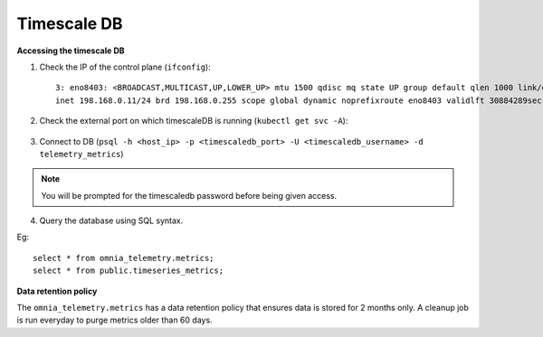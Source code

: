 Timescale DB
-------------

**Accessing the timescale DB**

1. Check the IP of the control plane (``ifconfig``): ::

    3: eno8403: <BROADCAST,MULTICAST,UP,LOWER_UP> mtu 1500 qdisc mq state UP group default qlen 1000 link/ether b4:45:06:eb:da:4e brd ff:ff:ff:ff:ff:ff
    inet 198.168.0.11/24 brd 198.168.0.255 scope global dynamic noprefixroute eno8403 validlft 30884289sec preferred_lft 30884289sec ínet6 fe80::b645:6ff:feeb:da4e/64 scope link noprefixroute validlft forever preferredlft forever

2. Check the external port on which timescaleDB is running (``kubectl get svc -A``):

    .. image:: ../../images/TimescaleDB_Ports.png

3. Connect to DB (``psql -h <host_ip> -p <timescaledb_port> -U <timescaledb_username> -d telemetry_metrics``)

.. note:: You will be prompted for the timescaledb password before being given access.

4. Query the database using SQL syntax.

Eg: ::

    select * from omnia_telemetry.metrics;
    select * from public.timeseries_metrics;

.. image:: ../../images/TimescaleDB_table.png
.. image:: ../../images/publictimeseries.png

**Data retention policy**

The ``omnia_telemetry.metrics`` has a data retention policy that ensures data is stored for 2 months only. A cleanup job is run everyday to purge metrics older than 60 days.



